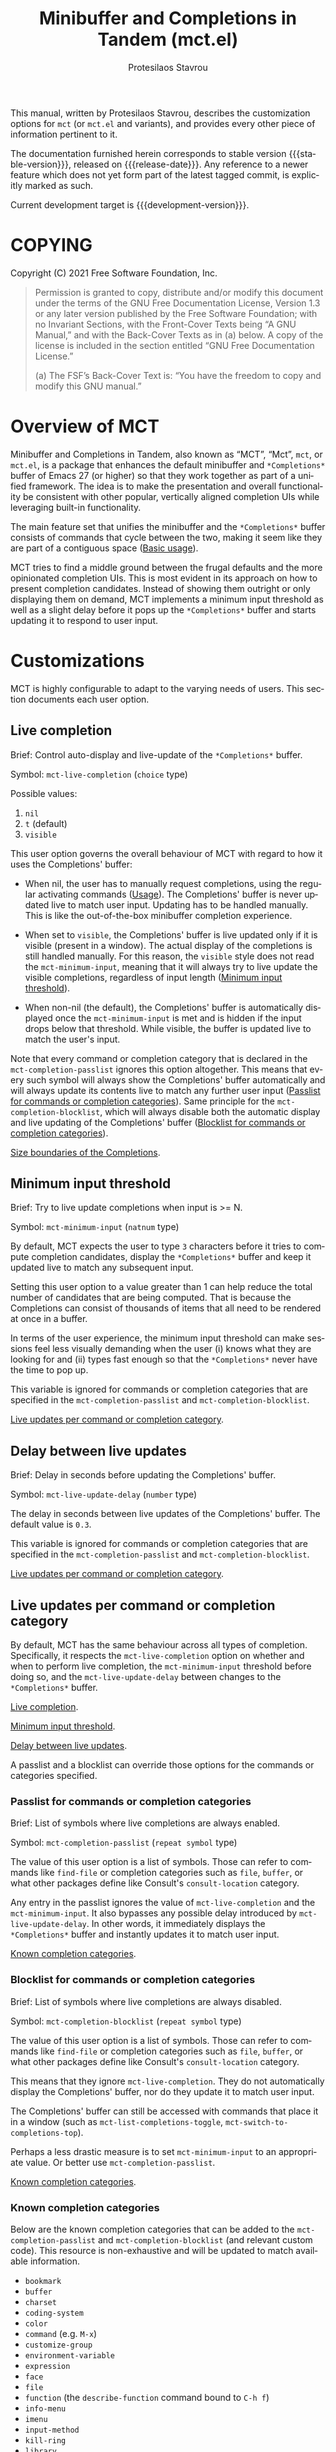 #+title: Minibuffer and Completions in Tandem (mct.el)
#+author: Protesilaos Stavrou
#+email: info@protesilaos.com
#+language: en
#+options: ':t toc:nil author:t email:t num:t
#+startup: content

#+macro: stable-version 0.5.0
#+macro: release-date 2022-02-08
#+macro: development-version 0.6.0-dev
#+macro: file @@texinfo:@file{@@$1@@texinfo:}@@
#+macro: space @@texinfo:@: @@
#+macro: kbd @@texinfo:@kbd{@@$1@@texinfo:}@@

#+export_file_name: mct.texi

#+texinfo_filename: mct.info
#+texinfo_dir_category: Emacs misc features
#+texinfo_dir_title: MCT: (mct)
#+texinfo_dir_desc: Enhancement of the default minibuffer completion
#+texinfo_header: @set MAINTAINERSITE @uref{https://protesilaos.com,maintainer webpage}
#+texinfo_header: @set MAINTAINER Protesilaos Stavrou
#+texinfo_header: @set MAINTAINEREMAIL @email{info@protesilaos.com}
#+texinfo_header: @set MAINTAINERCONTACT @uref{mailto:info@protesilaos.com,contact the maintainer}

#+texinfo: @insertcopying

This manual, written by Protesilaos Stavrou, describes the customization
options for =mct= (or =mct.el= and variants), and provides every other piece
of information pertinent to it.

The documentation furnished herein corresponds to stable version
{{{stable-version}}}, released on {{{release-date}}}.  Any reference
to a newer feature which does not yet form part of the latest tagged
commit, is explicitly marked as such.

Current development target is {{{development-version}}}.

#+toc: headlines 8 insert TOC here, with eight headline levels

* COPYING
:PROPERTIES:
:COPYING: t
:CUSTOM_ID: h:efc32d6b-9405-4f3c-9560-3229b3ce3866
:END:

Copyright (C) 2021  Free Software Foundation, Inc.

#+begin_quote
Permission is granted to copy, distribute and/or modify this document
under the terms of the GNU Free Documentation License, Version 1.3 or
any later version published by the Free Software Foundation; with no
Invariant Sections, with the Front-Cover Texts being “A GNU Manual,” and
with the Back-Cover Texts as in (a) below.  A copy of the license is
included in the section entitled “GNU Free Documentation License.”

(a) The FSF’s Back-Cover Text is: “You have the freedom to copy and
modify this GNU manual.”
#+end_quote

* Overview of MCT
:PROPERTIES:
:CUSTOM_ID: h:ba224631-618c-4e52-b373-e46970cb2242
:END:
#+cindex: Overview of features

Minibuffer and Completions in Tandem, also known as "MCT", "Mct", =mct=,
or =mct.el=, is a package that enhances the default minibuffer and
=*Completions*= buffer of Emacs 27 (or higher) so that they work together
as part of a unified framework.  The idea is to make the presentation
and overall functionality be consistent with other popular, vertically
aligned completion UIs while leveraging built-in functionality.

The main feature set that unifies the minibuffer and the =*Completions*=
buffer consists of commands that cycle between the two, making it seem
like they are part of a contiguous space ([[#h:884d6702-8666-4d89-87a2-7d74843653f3][Basic usage]]).

MCT tries to find a middle ground between the frugal defaults and the
more opinionated completion UIs.  This is most evident in its approach
on how to present completion candidates.  Instead of showing them
outright or only displaying them on demand, MCT implements a minimum
input threshold as well as a slight delay before it pops up the
=*Completions*= buffer and starts updating it to respond to user input.

* Customizations
:PROPERTIES:
:CUSTOM_ID: h:6953b019-ab0c-4a08-8fd0-252c9cdb0dc2
:END:

MCT is highly configurable to adapt to the varying needs of users.  This
section documents each user option.

** Live completion
:PROPERTIES:
:CUSTOM_ID: h:1a85ed4c-f54d-482b-9915-563f60c64f15
:END:
#+vindex: mct-live-completion

Brief: Control auto-display and live-update of the =*Completions*= buffer.

Symbol: ~mct-live-completion~ (=choice= type)

Possible values:

1. ~nil~
2. ~t~ (default)
3. ~visible~

This user option governs the overall behaviour of MCT with regard to how
it uses the Completions' buffer:

+ When nil, the user has to manually request completions, using the
  regular activating commands ([[#h:884d6702-8666-4d89-87a2-7d74843653f3][Usage]]).  The Completions' buffer is never
  updated live to match user input.  Updating has to be handled
  manually.  This is like the out-of-the-box minibuffer completion
  experience.

+ When set to ~visible~, the Completions' buffer is live updated only if
  it is visible (present in a window).  The actual display of the
  completions is still handled manually.  For this reason, the ~visible~
  style does not read the ~mct-minimum-input~, meaning that it will always
  try to live update the visible completions, regardless of input length
  ([[#h:ea15357e-c9d3-4840-84fe-1374c9f36e28][Minimum input threshold]]).

+ When non-nil (the default), the Completions' buffer is automatically
  displayed once the ~mct-minimum-input~ is met and is hidden if the input
  drops below that threshold.  While visible, the buffer is updated live
  to match the user's input.

Note that every command or completion category that is declared in the
~mct-completion-passlist~ ignores this option altogether.  This means that
every such symbol will always show the Completions' buffer automatically
and will always update its contents live to match any further user input
([[#h:334abfc2-85ce-4519-add5-5a3775dd5e12][Passlist for commands or completion categories]]).  Same principle for
the ~mct-completion-blocklist~, which will always disable both the
automatic display and live updating of the Completions' buffer
([[#h:36f56245-281a-4389-a998-66778de100db][Blocklist for commands or completion categories]]).

[[#h:2fcf708f-4edf-41f3-9e29-0e750f3a80af][Size boundaries of the Completions]].

** Minimum input threshold
:PROPERTIES:
:CUSTOM_ID: h:ea15357e-c9d3-4840-84fe-1374c9f36e28
:END:
#+vindex: mct-minimum-input

Brief: Try to live update completions when input is >= N.

Symbol: ~mct-minimum-input~ (=natnum= type)

By default, MCT expects the user to type =3= characters before it tries to
compute completion candidates, display the =*Completions*= buffer and keep
it updated live to match any subsequent input.

Setting this user option to a value greater than 1 can help reduce the
total number of candidates that are being computed.  That is because the
Completions can consist of thousands of items that all need to be
rendered at once in a buffer.

In terms of the user experience, the minimum input threshold can make
sessions feel less visually demanding when the user (i) knows what they
are looking for and (ii) types fast enough so that the =*Completions*=
never have the time to pop up.

This variable is ignored for commands or completion categories that are
specified in the ~mct-completion-passlist~ and ~mct-completion-blocklist~.

[[#h:321ef12c-0f4a-440d-b88a-96e75325f3fc][Live updates per command or completion category]].

** Delay between live updates
:PROPERTIES:
:CUSTOM_ID: h:e342534b-db28-4f7b-9f4d-f2b65ab5189e
:END:
#+vindex: mct-live-update-delay

Brief: Delay in seconds before updating the Completions' buffer.

Symbol: ~mct-live-update-delay~ (=number= type)

The delay in seconds between live updates of the Completions' buffer.
The default value is =0.3=.

This variable is ignored for commands or completion categories that are
specified in the ~mct-completion-passlist~ and ~mct-completion-blocklist~.

[[#h:321ef12c-0f4a-440d-b88a-96e75325f3fc][Live updates per command or completion category]].

** Live updates per command or completion category
:PROPERTIES:
:CUSTOM_ID: h:321ef12c-0f4a-440d-b88a-96e75325f3fc
:END:
#+cindex: Passlist and blocklist of commands or completion categories

By default, MCT has the same behaviour across all types of completion.
Specifically, it respects the ~mct-live-completion~ option on whether and
when to perform live completion, the ~mct-minimum-input~ threshold before
doing so, and the ~mct-live-update-delay~ between changes to the
=*Completions*= buffer.

[[#h:36f56245-281a-4389-a998-66778de100db][Live completion]].

[[#h:ea15357e-c9d3-4840-84fe-1374c9f36e28][Minimum input threshold]].

[[#h:e342534b-db28-4f7b-9f4d-f2b65ab5189e][Delay between live updates]].

A passlist and a blocklist can override those options for the commands
or categories specified.

*** Passlist for commands or completion categories
:PROPERTIES:
:CUSTOM_ID: h:334abfc2-85ce-4519-add5-5a3775dd5e12
:END:
#+vindex: mct-completion-passlist

Brief: List of symbols where live completions are always enabled.

Symbol: ~mct-completion-passlist~ (=repeat symbol= type)

The value of this user option is a list of symbols.  Those can refer to
commands like ~find-file~ or completion categories such as ~file~, ~buffer~,
or what other packages define like Consult's ~consult-location~ category.

Any entry in the passlist ignores the value of ~mct-live-completion~ and
the ~mct-minimum-input~.  It also bypasses any possible delay introduced
by ~mct-live-update-delay~.  In other words, it immediately displays the
=*Completions*= buffer and instantly updates it to match user input.

[[#h:1f42c4e6-53c1-4e8a-81ef-deab70822fa4][Known completion categories]].

*** Blocklist for commands or completion categories
:PROPERTIES:
:CUSTOM_ID: h:36f56245-281a-4389-a998-66778de100db
:END:
#+vindex: mct-completion-blocklist

Brief: List of symbols where live completions are always disabled.

Symbol: ~mct-completion-blocklist~ (=repeat symbol= type)

The value of this user option is a list of symbols.  Those can refer to
commands like ~find-file~ or completion categories such as ~file~, ~buffer~,
or what other packages define like Consult's ~consult-location~ category.

This means that they ignore ~mct-live-completion~.  They do not
automatically display the Completions' buffer, nor do they update it to
match user input.

The Completions' buffer can still be accessed with commands that place
it in a window (such as ~mct-list-completions-toggle~,
~mct-switch-to-completions-top~).

Perhaps a less drastic measure is to set ~mct-minimum-input~ to an
appropriate value.  Or better use ~mct-completion-passlist~.

[[#h:1f42c4e6-53c1-4e8a-81ef-deab70822fa4][Known completion categories]].

*** Known completion categories
:PROPERTIES:
:CUSTOM_ID: h:1f42c4e6-53c1-4e8a-81ef-deab70822fa4
:END:

Below are the known completion categories that can be added to the
~mct-completion-passlist~ and ~mct-completion-blocklist~ (and relevant
custom code).  This resource is non-exhaustive and will be updated to
match available information.

+ ~bookmark~
+ ~buffer~
+ ~charset~
+ ~coding-system~
+ ~color~
+ ~command~ (e.g. =M-x=)
+ ~customize-group~
+ ~environment-variable~
+ ~expression~
+ ~face~
+ ~file~
+ ~function~ (the ~describe-function~ command bound to =C-h f=)
+ ~info-menu~
+ ~imenu~
+ ~input-method~
+ ~kill-ring~
+ ~library~
+ ~minor-mode~
+ ~multi-category~
+ ~package~
+ ~project-file~
+ ~symbol~ (the ~describe-symbol~ command bound to =C-h o=)
+ ~theme~
+ ~unicode-name~ (the ~insert-char~ command bound to =C-x 8 RET=)
+ ~variable~ (the ~describe-variable~ command bound to =C-h v=)

From the =consult= package:

+ ~consult-grep~
+ ~consult-isearch~
+ ~consult-isearch~
+ ~consult-kmacro~
+ ~consult-location~

From the =embark= package:

+ ~embark-keybinding~

In general, it is best not to add symbols which include several
thousands of candidates to the passlist.  So no ~command~, ~function~,
~symbol~, ~unicode-name~, ~variable~.

When in doubt, do not add a symbol to either the pass- or block- list.

[[#h:499ee65d-429d-48c0-9e3a-a60ca649e32d][Find completion category]].

*** Find completion category
:PROPERTIES:
:CUSTOM_ID: h:499ee65d-429d-48c0-9e3a-a60ca649e32d
:END:

While using a command that provides a minibuffer prompt, type =M-:= (the
~eval-expression~ command) and evaluate =(mct--completion-category)=.  It
will return the completion category, if any.  Note that this only works
when the variable ~enable-recursive-minibuffers~ is non-nil.

To review echo area messages, use =C-h e= (~view-echo-area-messages~).

[[#h:1f42c4e6-53c1-4e8a-81ef-deab70822fa4][Known completion categories]].

** Size boundaries of the Completions
:PROPERTIES:
:CUSTOM_ID: h:2fcf708f-4edf-41f3-9e29-0e750f3a80af
:END:
#+vindex: mct-completion-window-size

Brief: Set the maximum and minimum height of the Completions' buffer.

Symbol: ~mct-completion-window-size~ (=choice= type between nil and cons cell)

The value is a cons cell in the form of =(max-height . min-height)= where
each value is either a natural number or a function which returns such a
number.

The default maximum height of the window is calculated by the function
~mct--frame-height-fraction~, which finds the closest round number to
1/3 of the frame's height.  While the default minimum height is 1.  This
means that during live completions the Completions' window will shrink
or grow to show candidates within the specified boundaries.  To disable
this bouncing effect, set both max-height and min-height to the same
number.

If nil, do not try to fit the Completions' buffer to its window.

[[#h:1a85ed4c-f54d-482b-9915-563f60c64f15][Live completion]].

** Dynamic completion tables in mct-minibuffer-mode
:PROPERTIES:
:CUSTOM_ID: h:28dc0355-c461-4e3a-bc3a-479d67827cac
:END:
#+cindex: Persistent dynamic completion in the minibuffer
#+vindex: mct-persist-dynamic-completion

Brief: Whether to keep dynamic completion live.

Symbol: ~mct-persist-dynamic-completion~ (=boolean= type)

Possible values:

1. ~nil~
2. ~t~ (default)

Without any intervention from MCT, the default Emacs behavior for
commands such as ~find-file~ or for a ~file~ completion category is to hide
the =*Completions*= buffer after updating the list of candidates in a
non-exiting fashion (e.g. select a directory and expect to continue
typing the path).  This, however, runs contrary to the interaction model
of MCT when it performs live completions, because the user expects the
Completions' buffer to remain visible while typing out the path to the
file ([[#h:1a85ed4c-f54d-482b-9915-563f60c64f15][Live completion]]).

When this user option is non-nil (the default) it makes all non-exiting
commands keep the =*Completions*= visible when updating the list of
candidates.

This applies to prompts in the ~file~ completion category whenever the
user selects a candidate with ~mct-choose-completion-no-exit~,
~mct-edit-completion~, ~minibuffer-complete~, ~minibuffer-force-complete~
(i.e. any command that does not exit the minibuffer).

[[#h:bb445062-2e39-4082-a868-2123bfb793cc][Selecting candidates with mct-minibuffer-mode]].

The two  exceptions are (i) when the current completion
session runs a command or category that is blocked by the
~mct-completion-blocklist~ or (ii) the user option ~mct-live-completion~ is
nil.

[[#h:36f56245-281a-4389-a998-66778de100db][Blocklist for commands or completion categories]].

The underlying rationale:

Most completion commands present a flat list of candidates to choose
from.  Picking a candidate concludes the session.  Some prompts,
however, can recalculate the list of completions based on the selected
candidate.  A case in point is ~find-file~ (or any command with the ~file~
completion category) which dynamically adjusts the completions to show
only the elements which extend the given file system path.  We call such
cases "dynamic completion".  Due to their particular nature, these need
to be handled explicitly.  The present user option is provided primarily
to raise awareness about this state of affairs.

** Hide the Completions mode line
:PROPERTIES:
:CUSTOM_ID: h:36adcbbb-f534-4595-9629-babe38a35efc
:END:
#+vindex: mct-hide-completion-mode-line

Brief: Do not show a mode line in the Completions' buffer.

Symbol: ~mct-hide-completion-mode-line~ (=boolean= type)

By default, the =*Completions*= buffer has its own mode line, just like
every other window.  Set this user option to non-nil to remove the mode
line.

** Remove shadowed file paths
:PROPERTIES:
:CUSTOM_ID: h:9d637155-04a5-419e-a9c5-471258130057
:END:
#+vindex: mct-remove-shadowed-file-name

Brief: Delete shadowed parts of file names from the minibuffer.

Symbol: ~mct-remove-shadowed-file-names~ (=boolean= type)

When the built-in ~file-name-shadow-mode~ is enabled and this user option
is non-nil, MCT will delete the part of the file path that is shadowed
(meaning that it is overriden) by the given input.

For example, if the user types =~/= after a long path name, everything
preceding the =~/= is removed so the interactive selection process starts
again from the user's =$HOME=.

** MCT in the minibuffer and in regular buffers
:PROPERTIES:
:CUSTOM_ID: h:8109fe09-fcce-4212-88eb-943cc72f2c75
:END:

Emacs draws a distinction between two types of completion sessions:

+ Completion where the minibuffer is involved (such as to switch buffers
  or find a file).

+ Completion in a regular buffer to expand the text before point.  The
  minibuffer is not active.  We call this "in-buffer completion" or
  allude to the underlying function: ~completion-in-region~.

The former scenario is what MCT has supported since its inception.
Starting with version =0.4.0= it also covers the latter case, though only
experimentally (please report any bugs or point towards areas of
possible improvement).

#+findex: mct-minibuffer-mode
#+vindex: mct-minibuffer-mode
#+findex: mct-region-mode
#+vindex: mct-region-mode
To let users fine-tune their setup, MCT provides the ~mct-minibuffer-mode~
(formerly ~mct-mode~) as well as the global ~mct-region-mode~.

The decoupling between the two modes makes it possible to configure
interchangeable components in a variety of combinations, such as MCT for
the minibuffer and the Corfu package for completion-in-region
([[#h:03227254-d467-4147-b8cf-2fe05a2e279b][Extensions]]).  Or the Vertico package for the minibuffer and MCT for
in-buffer completion ([[#h:c9ddedea-e279-4233-94dc-f8d32367a954][Alternatives]]).

We jokingly say that since the introduction of ~mct-region-mode~ the
acronym "MCT" now stands for "Minibuffer Confines Transcended"---the
original was "Minibuffer and Completions in Tandem".

[[#h:97eb5898-1e52-4338-bd55-8c52f9d8ccd3][Interaction model of mct-region-mode]].

* Usage
:PROPERTIES:
:CUSTOM_ID: h:884d6702-8666-4d89-87a2-7d74843653f3
:END:

This section outlines the various patterns of interaction that MCT
establishes.  Note that completion covers two distinct cases, which are
reflected in the design of MCT: (i) in the minibuffer and (ii) for
in-buffer completion ([[#h:8109fe09-fcce-4212-88eb-943cc72f2c75][MCT in the minibuffer and in regular buffers]]).
Most of this section is about the former scenario, which uses the
~mct-minibuffer-mode~.  The ~mct-region-mode~ is less featureful by
comparison.

** Cyclic behaviour for mct-minibuffer-mode
:PROPERTIES:
:CUSTOM_ID: h:68c61a76-1d64-4f62-a77a-52e7b66a68fe
:END:
#+cindex: Cyclic behaviour in the minibuffer

When ~mct-minibuffer-mode~ is enabled, some new keymaps are activated
which add commands for cycling between the minibuffer and the
completions.  Suppose the following standard layout:

#+begin_example
-----------------
|        |      |
| Buffers| Buf  |
|        |      |
-----------------
|        |      |
| Buf    | Buf  |
|        |      |
-----------------
-----------------
|               |
|  Completions  |
|               |
-----------------
-----------------
|  Minibuffer   |
-----------------
#+end_example

#+findex: mct-switch-to-completions-top
#+findex: mct-switch-to-completions-bottom
When inside the minibuffer, pressing =C-n= (or down arrow) takes you to
the top of the completions, while =C-p= (or up arrow) moves to the bottom.
The commands are ~mct-switch-to-completions-top~ for the former and
~mct-switch-to-completions-bottom~ for the latter.  If the =*Completions*=
are not shown, then the buffer pops up automatically and point moves to
the given position.

#+findex: mct-previous-completion-or-mini
#+findex: mct-next-completion-or-mini
Similarly, while inside the =*Completions*= buffer, =C-p= (or up arrow) at
the top of the buffer switches to the minibuffer, while =C-n= (or down
arrow) at the bottom of the buffer also goes to the minibuffer.  If
point is anywhere else inside the buffer, those key bindings perform a
regular line motion (if the =*Completions*= are set to a grid view, then
the left and right arrow keys perform the corresponding lateral
motions).  The commands are ~mct-previous-completion-or-mini~ and
~mct-next-completion-or-mini~.  Both accept an optional numeric argument.
If the Nth line lies outside the boundaries of the completions' buffer,
they move the point to the minibuffer.

#+findex: mct-list-completions-toggle
The display of the =*Completions*= can be toggled at any time from inside
the minibuffer with =C-l= (mnemonic is "[l]ist completions" and the
command is ~mct-list-completions-toggle~).

This is not the same for in-buffer completion performed by
~mct-region-mode~ ([[#h:97eb5898-1e52-4338-bd55-8c52f9d8ccd3][Interaction model of mct-region-mode]]).

** Selecting candidates with mct-minibuffer-mode
:PROPERTIES:
:CUSTOM_ID: h:bb445062-2e39-4082-a868-2123bfb793cc
:END:
#+cindex: Candidate selection for minibuffer completion

There are several ways to select a completion candidate.  These pertain
to ~mct-minibuffer-mode~, as ~mct-region-mode~ only has the meaningful
action of expanding the given candidate (with =RET= or =TAB= in the
Completions' buffer ([[#h:97eb5898-1e52-4338-bd55-8c52f9d8ccd3][Cyclic behaviour for in-buffer completion]])).

1. Suppose that you are typing =mod= with the intent to select the
   =modus-themes.el= buffer.  To complete the candidate follow up =mod= with
   the =TAB= key (~minibuffer-complete~).  If the match is unique, the text
   will be expanded.  Otherwise the =*Completions*= buffer will appear.
   This does not exit the minibuffer, meaning that it does not confirm
   your choice.  To confirm your choice, use =RET=.  If you ever make a
   mistake and expand the wrong candidate, just use ~undo~.  Lastly note
   that if the candidates meet the ~completion-cycle-threshold~ hitting
   =TAB= again will switch between them.

   #+findex: mct-choose-completion-exit
2. While cycling through the completions' buffer, type =RET= to select and
   confirm the current candidate (~mct-choose-completion-exit~).  This
   works for all types of completion prompts.

   #+findex: mct-choose-completion-no-exit
3. Similar to the above, but without exiting the minibuffer (i.e. to
   confirm your choice) is ~mct-choose-completion-no-exit~ which is bound
   to =TAB= in the completions' buffer.  This is particularly useful for
   certain contexts where selecting a candidate does not necessarily
   mean that the process has to be finalised (e.g. when using
   ~find-file~).  In those cases, the event triggered by =TAB= is followed
   by the renewal of the list of completions, where relevant (e.g. =TAB=
   over a directory in ~find-file~, which then shows the contents of that
   directory).

   The command can correctly expand completion candidates even when the
   active style in ~completion-styles~ is =partial-completion=.  In other
   words, if the minibuffer contains input like =~/G/P/m= and the point is
   in the completions' buffer over =Git/Projects/mct/= the minibuffer'
   contents will become =~/Git/Projects/mct/= and then show the contents
   of that directory.

   #+findex: mct-edit-completion
4. Type =M-e= (~mct-edit-completion~) in the completions' buffer to place
   the current candidate in the minibuffer, without exiting the session.
   This allows you to edit the text before confirming it.  If point is
   in the minibuffer before performing this action, the current
   candidate is either the one at the top of the completions' buffer or
   that which is under the last known point in said buffer (the last
   known position is reset when the window is deleted).  Internally,
   ~mct-edit-completion~ uses ~mct-choose-completion-no-exit~ to expand the
   completion candidate, so it retains its behaviour (as explained right
   above).

   #+findex: mct-focus-minibuffer
   Sometimes there is a need to switch to the minibuffer without
   selecting the candidate at point, such as to retype some part of the
   input.  In those cases, type =e= in the completions' buffer to move to
   the minibuffer.  The command is called ~mct-focus-minibuffer~, which
   can also be assigned to the global keymap, though MCT leaves such a
   decision up to the user (same for ~mct-focus-mini-or-completions~).

   #+findex: mct-choose-completion-dwim
5. In prompts that allow the selection of multiple candidates
   (internally via the ~completing-read-multiple~ function) using =M-RET=
   (~mct-choose-completion-dwim~) in the =*Completions*= will append the
   candidate at point to the list of selections and keep the completions
   available so that another item may be selected.  Any of the
   aforementioned applicable methods can confirm the final selection.
   If, say, you want to pick a total of three candidates, do =M-RET= for
   the first two and =RET= (~mct-choose-completion-exit~) for the last one.
   In contexts that are not CRM-powered, the =M-RET= has the same effect
   as =TAB= (~mct-choose-completion-no-exit~).

   [[#h:162f232d-1e9d-4756-90d3-d6bf5bb4d8ef][Indicator for completing-read-multiple]].

   #+findex: mct-complete-and-exit
6. When point is at the minibuffer, select the current candidate in
   the completions buffer with =C-RET= (~mct-complete-and-exit~), which
   has the same effect as first completing with =TAB= and then
   immediately exit the minibuffer with the completed candidate as the
   selected one.

   #+findex: mct-next-completion-group
   #+findex: mct-previous-completion-group
7. Emacs 28 has the ability to group candidates inside the completions'
   buffer under headings.  For example, the Consult package makes use of
   those ([[#h:03227254-d467-4147-b8cf-2fe05a2e279b][Third-party extensions]]).  MCT provides motions that jump
   between such headings, placing the point at the first candidate right
   below the heading's text.  Use =M-n= (~mct-next-completion-group~)
   and =M-p= (~mct-previous-completion-group~) to move to the next or
   previous one, respectively (also work with they keys for
   ~forward-paragraph~ and ~backward-paragraph~).  Both commands accept
   an optional numeric argument.  For the sake of avoiding surprises,
   these commands do not cycle between the completions and the
   minibuffer: they stop at the first or last heading.

** Interaction model of mct-region-mode
:PROPERTIES:
:CUSTOM_ID: h:97eb5898-1e52-4338-bd55-8c52f9d8ccd3
:END:
#+cindex: Interactions for in-buffer completion

When ~mct-region-mode~ is enabled, MCT is used for in-buffer completion.
In this scenario, the cyclic behaviour is less featureful than when the
minibuffer is active (due to the specifics of the underlying commands),
so we cover the differences ([[#h:68c61a76-1d64-4f62-a77a-52e7b66a68fe][Cyclic behaviour in the minibuffer]]).

In terms of its interaction model, ~mct-region-mode~ only gets enabled
manually either by pressing =TAB= or =C-M-i= (~complete-symbol~) in supporting
major modes.  The =*Completions*= buffer pops up and is narrowed live to
match any subsequent user input.  While the buffer is visible, we are
performing ~completion-in-region~, which means that the Completions can be
narrowed live by typing further.  Furthermore, =C-n= or =C-p= will move the
point to the top/bottom of the Completions' buffer from where the user
can select a candidate with =RET=.

In-buffer completion is always invoked manually.  There is no minimum
input threshold and no delay between updates while live-updating of the
=*Completions*= buffer is performed.  If the Completions are not visible,
then no ~completion-in-region~ takes place and thus ~mct-region-mode~ should
have no effect.

By default, the placement of the Completions for this type of
interaction is below the current buffer (as opposed to the bottom of the
frame for ~mct-minibuffer-mode~).  It looks like this:

#+begin_example
------------------------
|               |      |
| Current buffer| Buf  |
|               |      |
------------------------
|               |      |
|  Completions  | Buf  |
|               |      |
------------------------
|        |      |      |
|  Buf   | Buf  | Buf  |
|        |      |      |
------------------------
#+end_example

While inside the Completions' buffer, =C-n= and =C-p= move to the next and
previous line, respectively.  When they reach the top/bottom boundaries
of the Completions' buffer, they switch focus back to the buffer that
started the completion.  However, and unlike ~mct-minibuffer-mode~, they
do not keep the =*Completions*= window around.  This is because we cannot
tell whether the user wanted to continue with a new completion upon
returning to the buffer of origin or perform some other motion/command
(in the minibuffer we can make that assumption because the minibuffer is
purpose-specific, so for as long as it is active, the completion session
goes on).  As such, ~completion-in-region~ must be restarted after cycling
out of the =*Completions*=.

To cancel in-buffer completion, type =C-g= either before switching to the
Completions' buffer or while inside of it.

* Installation
:PROPERTIES:
:CUSTOM_ID: h:1b501ed4-f16c-4118-9a4a-7a5e29143077
:END:

** Install the package
:PROPERTIES:
:CUSTOM_ID: h:a191dbaa-22f6-4ad6-8185-1de64fe0a9bc
:END:

=mct= is available on the official GNU ELPA archive for users of Emacs
version 27 or higher.  One can install the package without any further
configuration.  The following commands shall suffice:

#+begin_src emacs-lisp
M-x package-refresh-contents
M-x package-install RET mct
#+end_src

A package is also available via Guix:

#+begin_src sh
guix package -i emacs-mct
#+end_src

** Manual installation method
:PROPERTIES:
:CUSTOM_ID: h:663ec536-056b-443e-9272-2a365eb28b83
:END:

Assuming your Emacs files are found in =~/.emacs.d/=, execute the
following commands in a shell prompt:

#+begin_src sh
cd ~/.emacs.d

# Create a directory for manually-installed packages
mkdir manual-packages

# Go to the new directory
cd manual-packages

# Clone this repo and name it "mct"
git clone https://git.sr.ht/~protesilaos/mct mct
#+end_src

Finally, in your =init.el= (or equivalent) evaluate this:

#+begin_src emacs-lisp
;; Make Elisp files in that directory available to the user.
(add-to-list 'load-path "~/.emacs.d/manual-packages/mct")
#+end_src

Everything is in place to set up the package.

* Sample setup
:PROPERTIES:
:CUSTOM_ID: h:318ba6f8-2909-44b0-9bed-558552722667
:END:
#+cindex: Sample configuration

Minimal setup for the minibuffer and in-buffer completion:

#+begin_src emacs-lisp
(require 'mct)
(mct-minibuffer-mode 1)
(mct-region-mode 1)
#+end_src

And with more options:

#+begin_src emacs-lisp
(require 'mct)

(setq mct-completion-window-size (cons #'mct--frame-height-fraction 1))
(setq mct-remove-shadowed-file-names t) ; works when `file-name-shadow-mode' is enabled
(setq mct-hide-completion-mode-line t)
(setq mct-minimum-input 3)
(setq mct-live-completion t)
(setq mct-live-update-delay 0.6)
(setq mct-persist-dynamic-completion t)

;; This is for commands or completion categories that should always pop
;; up the completions' buffer.  It circumvents the default method of
;; waiting for some user input (see `mct-minimum-input') before
;; displaying and updating the completions' buffer.
(setq mct-completion-passlist
      '(;; Some commands
        Info-goto-node
        Info-index
        Info-menu
        vc-retrieve-tag
        ;; Some completion categories
        imenu
        file
        buffer
        kill-ring
        consult-location))

;; The blocklist follows the same principle as the passlist, except it
;; disables live completions altogether.
(setq mct-completion-blocklist nil)

(mct-minibuffer-mode 1)

;; Optionally use MCT for in-buffer completion (though `corfu' is a
;; better option).
(mct-region-mode 1)

;;; Integration with Oleh Krehel's `avy' package
(require 'mct-avy)

(dolist (map (list mct-minibuffer-local-completion-map
                   mct-minibuffer-completion-list-map))
  (define-key map (kbd "C-,") #'mct-avy-embark-act)
  (define-key map (kbd "C-.") #'mct-avy-choose-completion-exit)
  (define-key map (kbd "C-;") #'mct-avy-choose-completion-dwim))

;; If you are using `mct-region-mode':
(dolist (map (list mct-region-completion-list-map
                   mct-region-buffer-map))
  (define-key map (kbd "C-,") #'mct-avy-embark-act)
  (define-key map (kbd "C-.") #'mct-avy-region-choose-completion))
#+end_src

Other useful extras from the Emacs source code (read their doc strings):

#+begin_src emacs-lisp
(setq completion-styles
      '(basic substring initials flex partial-completion))
(setq completion-category-overrides
      '((file (styles . (basic partial-completion initials substring)))))

(setq completion-cycle-threshold 2)
(setq completion-ignore-case t)
(setq completion-show-inline-help nil)

(setq completions-detailed t)

(setq enable-recursive-minibuffers t)
(setq minibuffer-eldef-shorten-default t)

(setq read-buffer-completion-ignore-case t)
(setq read-file-name-completion-ignore-case t)

(setq resize-mini-windows t)
(setq minibuffer-eldef-shorten-default t)

(file-name-shadow-mode 1)
(minibuffer-depth-indicate-mode 1)
(minibuffer-electric-default-mode 1)

;; Do not allow the cursor in the minibuffer prompt
(setq minibuffer-prompt-properties
      '(read-only t cursor-intangible t face minibuffer-prompt))

(add-hook 'minibuffer-setup-hook #'cursor-intangible-mode)

;;; Minibuffer history
(require 'savehist)
(setq savehist-file (locate-user-emacs-file "savehist"))
(setq history-length 10000)
(setq history-delete-duplicates t)
(setq savehist-save-minibuffer-history t)
(add-hook 'after-init-hook #'savehist-mode)

;;; Indentation and the TAB key
(setq-default tab-always-indent 'complete) ; useful for `mct-region-mode'
(setq-default tab-first-completion 'word-or-paren-or-punct) ; Emacs 27

;;; Third-party extensions

;;;; Enable Consult previews in the Completions buffer.
;; Requires the `consult' package.
(add-hook 'completion-list-mode-hook #'consult-preview-at-point-mode)

;;;; Setup for Orderless
;; Requires the `orderless' package

;; We make the SPC key insert a literal space and the same for the
;; question mark.  Spaces are used to delimit orderless groups, while
;; the quedtion mark is a valid regexp character.
(let ((map minibuffer-local-completion-map))
  (define-key map (kbd "SPC") nil)
  (define-key map (kbd "?") nil))

;; Because SPC works for Orderless and is trivial to activate, I like to
;; put `orderless' at the end of my `completion-styles'.  Like this:
(setq completion-styles
      '(basic substring initials flex partial-completion orderless))
(setq completion-category-overrides
      '((file (styles . (basic partial-completion orderless)))))
#+end_src

* Keymaps
:PROPERTIES:
:CUSTOM_ID: h:b3178edd-f340-444c-8426-fe84f23ac9ea
:END:
#+cindex: Keymaps
#+vindex: mct-completion-list-mode-map
#+vindex: mct-minibuffer-local-completion-map
#+vindex: mct-region-buffer-map
#+vindex: mct-region-completion-list-map

MCT defines its own keymaps, which extend those that are active in the
minibuffer and the =*Completions*= buffer, respectively:

+ ~mct-completion-list-mode-map~
+ ~mct-minibuffer-local-completion-map~
+ ~mct-region-buffer-map~
+ ~mct-region-completion-list-map~

You can invoke ~describe-keymap~ to learn more about them.

If you want to edit any key bindings, do it in these keymaps, not in
those they extend and override (the names of the original ones are the
same as above, minus the =mct-= prefix).

* User-level tweaks or custom code
:PROPERTIES:
:CUSTOM_ID: h:2630a7a3-1b11-4e9d-8282-0ea3bf9e2a5b
:END:
#+cindex: Custom tweaks or extensions

In this section we cover custom code that builds on what MCT offers.

** Sort completion candidates on Emacs 29
:PROPERTIES:
:CUSTOM_ID: h:493922c7-efdc-4b63-aa96-b31c684eb4fa
:END:
#+cindex: Sorting completions

Starting with Emacs 29 (current development target), the user option
~completions-sort~ controls the sorting method of candidates in the
=*Completions*= buffer.  Beside the default of using ~string-lessp~, it
accepts a custom function.  Consider any of the following examples:

#+begin_src emacs-lisp
;; Some sorting functions...
(defun my-sort-by-alpha-length (elems)
  "Sort ELEMS first alphabetically, then by length."
  (sort elems (lambda (c1 c2)
                (or (string-version-lessp c1 c2)
                    (< (length c1) (length c2))))))

(defun my-sort-by-history (elems)
  "Sort ELEMS by minibuffer history.
Use `mct-sort-sort-by-alpha-length' if no history is available."
  (if-let ((hist (and (not (eq minibuffer-history-variable t))
                      (symbol-value minibuffer-history-variable))))
      (minibuffer--sort-by-position hist elems)
    (my-sort-by-alpha-length elems)))

(defun my-sort-multi-category (elems)
  "Sort ELEMS per completion category."
  (pcase (mct--completion-category)
    ('nil elems) ; no sorting
    ('kill-ring elems)
    ('project-file (my-sort-by-alpha-length elems))
    (_ (my-sort-by-history elems))))

;; Specify the sorting function.
(setq completions-sort #'my-sort-multi-category)
#+end_src

[[#h:1f42c4e6-53c1-4e8a-81ef-deab70822fa4][Known completion categories]].

** Indicator for completing-read-multiple
:PROPERTIES:
:CUSTOM_ID: h:162f232d-1e9d-4756-90d3-d6bf5bb4d8ef
:END:
#+cindex: CRM indicator

[ Part of {{{development-version}}} ]

Previous versions of MCT would prepend a =[CRM]= tag to the minibuffer
prompt of commands powered by ~completing-read-multiple~.  While this is a
nice usability enhancement, it is not specific to MCT and thus should
not be part of =mct.el=.  Use this in your init file instead:

#+begin_src emacs-lisp
;; Copied from Daniel Mendler's `vertico' library:
;; <https://github.com/minad/vertico>.
(defun my-crm-indicator (args)
  "Add prompt indicator to `completing-read-multiple' filter ARGS."
  (cons (concat "[CRM] " (car args)) (cdr args)))

(advice-add #'completing-read-multiple :filter-args #'my-crm-indicator)
#+end_src

** Ido-style navigation through directories
:PROPERTIES:
:CUSTOM_ID: h:9a6746dd-0be9-4e29-ac40-0af9612d05a2
:END:

[ Part of {{{development-version}}} ]

Older versions of MCT had a command for file navigation that would
delete the whole directory component before point, effectively going
back up one directory.  While the functionality can be useful, it is not
integral to the MCT experience and thus should not belong in =mct.el=.
Add this to your own configuration file instead:

#+begin_src emacs-lisp
;; Adaptation of `icomplete-fido-backward-updir'.
(defun my-backward-updir ()
  "Delete char before point or go up a directory."
  (interactive nil mct-minibuffer-mode)
  (cond
   ((and (eq (char-before) ?/)
         (eq (mct--completion-category) 'file))
    (when (string-equal (minibuffer-contents) "~/")
      (delete-minibuffer-contents)
      (insert (expand-file-name "~/"))
      (goto-char (line-end-position)))
    (save-excursion
      (goto-char (1- (point)))
      (when (search-backward "/" (minibuffer-prompt-end) t)
        (delete-region (1+ (point)) (point-max)))))
   (t (call-interactively 'backward-delete-char))))

(define-key minibuffer-local-filename-completion-map (kbd "DEL") #'my-backward-updir)
#+end_src

* Third-party extensions
:PROPERTIES:
:CUSTOM_ID: h:03227254-d467-4147-b8cf-2fe05a2e279b
:END:
#+cindex: Extra packages

MCT only tweaks the default minibuffer.  To get more out of it, consider
these exceptionally well-crafted extras:

+ [[https://github.com/minad/consult/][Consult]] by Daniel Mendler :: Adds several commands that make
  interacting with the minibuffer more powerful.  There also are
  multiple packages that build on it, such as [[https://github.com/karthink/consult-dir][consult-dir]] by Karthik
  Chikmagalur and [[https://codeberg.org/jao/consult-notmuch][consult-notmuch]] by José Antonio Ortega Ruiz.

+ [[https://github.com/oantolin/embark/][Embark]] by Omar Antolín Camarena :: Provides configurable contextual
  actions for completions and many other constructs inside buffers.  A
  genius package!

+ [[https://github.com/minad/marginalia][Marginalia]] by Daniel and Omar :: Displays informative annotations for
  all known types of completion candidates.

+ [[https://github.com/oantolin/orderless/][Orderless]] by Omar :: A completion style that matches a variety of
  patterns (regexp, flex, initialism, etc.) regardless of the order they
  appear in.

+ [[https://github.com/iyefrat/all-the-icons-completion][all-the-icons-completion]] by Itai Y. Efrat :: Glue code that adds icons
  from the =all-the-icons= package to the =*Completions*= buffer.  It can
  make things prettier and/or more informative, while it can also be
  combined with Marginalia.

MCT does support the use-case of ~completion-in-region~.  This is the kind
of completion session that does not involve the minibuffer and is
instead about in-buffer text expansion.  However, you may prefer:

+ [[https://github.com/minad/corfu/][Corfu]] by Daniel Mendler :: An interface for the ~completion-in-region~
  which uses a child frame (basically a pop-up) at the position of the
  cursor to display candidates.  As with all of Daniel's packages, Corfu
  aims for a clean implementation that does the right thing by being
  consistent with core Emacs mechanisms.

+ [[https://github.com/minad/cape][Cape]] also by Daniel :: Additional ~completion-at-point-functions~
  (CAPFs) that extend those of core Emacs.  These backends can be used
  by packages that visualise ~completion-in-region~ such as Corfu and MCT.

** Enable Consult previews
:PROPERTIES:
:CUSTOM_ID: h:85268cb1-9d49-452c-ba5f-c9215d4b8b62
:END:

One of the nice features of the Consult package is the ability to
preview the candidate at point.  All we need to enable it in the
=*Completions*= buffer is the following snippet:

#+begin_src emacs-lisp
(add-hook 'completion-list-mode-hook #'consult-preview-at-point-mode)
#+end_src

** Avoid conflict between MCT and Corfu
:PROPERTIES:
:CUSTOM_ID: h:9b19911c-1dd7-4d4c-b513-feb77237e156
:END:

Daniel Mendler's =corfu= package provides an alternative to the
~mct-region-mode~ ([[#h:8109fe09-fcce-4212-88eb-943cc72f2c75][MCT in the minibuffer and in regular buffers]]).  Given
that MCT's implementation is a global minor-mode, chances are that users
of both will run into weird issues with conflicting functionality.  The
following snippet from Corfu's README can be added to user configuration
files to avoid any potential trouble when using commands such as
~eval-expression~ (bound to =M-:= by default):

#+begin_src emacs-lisp
(defun corfu-in-minibuffer ()
  "Enable Corfu in the minibuffer only if Mct/Vertico are not active."
  (unless (or (mct--minibuffer-p) vertico--input)
    (corfu-mode 1)))

(add-hook 'minibuffer-setup-hook #'corfu-in-minibuffer 1)
#+end_src

* Alternatives
:PROPERTIES:
:CUSTOM_ID: h:c9ddedea-e279-4233-94dc-f8d32367a954
:END:
#+cindex: Alternatives to MCT

In the grand scheme of things, it may be helpful to think of MCT as
proof-of-concept on how the default Emacs completion can become more
expressive.  MCT's value rests in its potential to inspire developers to
(i) patch Emacs so that its out-of-the-box completion is more
interactive, and (ii) expose the shortcomings in the current
implementation of the =*Completions*= buffer, which should again provide
an impetus for further changes to Emacs.  Otherwise, MCT is meant for
users who can tolerate the status quo and simply want a thin layer of
interactivity for minibuffer completion, in-buffer completion, and their
intersection with the Completions' buffer.

Like MCT, these alternatives provide a thin layer of functionality over
the built-in infrastructure.  Unlike MCT, they are not constrained by
the design of the =*Completions*= buffer and concomitant functionality.
They all make for a natural complement to the standard Emacs experience
(also [[#h:03227254-d467-4147-b8cf-2fe05a2e279b][Extensions]]).

+ [[https://github.com/minad/vertico][Vertico]] by Daniel Mendler :: this is a more mature and feature-rich
  package with a large user base and a highly competent maintainer.

  Vertico has some performance optimizations on how candidates are
  sorted and presented, which means that it displays results right away
  without any noticeable performance penalty.  Whereas MCT does not
  change the underlying behaviour of how candidates are displayed.  As
  such, MCT will be slower in scenaria where there are lots of
  candidates because core Emacs lacks those optimizations.  One such
  case is with the ~describe-symbol~ (=C-h o=) prompt.  If the user asks for
  the completions' buffer without inputting any character (so without
  narrowing the list), there will be a noticeable delay before the
  buffer is rendered.  This is mitigated in MCT by the requirement for
  ~mct-minimum-input~, though the underlying mechanics remain intact.

  In terms of the interaction model, the main difference between Vertico
  and MCT is that the former uses the minibuffer by default and shows
  the completions there.  The minibuffer is expanded to show the
  candidates in a vertical list.  Whereas MCT keeps the =*Completions*=
  buffer and the minibuffer as separate entities, the way standard Emacs
  does it.

  The presence of a fully fledged buffer means that the user can invoke
  all relevant commands at their disposal, such as to write the buffer
  to a file for future review, use Isearch to move around, copy a string
  or rectangle to a register, and so on.

  Vertico has official extensions which can make it work exactly like
  MCT without any of MCT's drawbacks.  These extensions can also expand
  Vertico's powers such as by providing granular control over the exact
  style of presentation for any given completion category (e.g. display
  Imenu in a separate buffer, show the ~switch-to-buffer~ list
  horizontally in the minibuffer, and present ~find-file~ in a vertical
  list---whatever the user wants).

  All things considered, there is no compelling reason why one may
  prefer MCT over Vertico in terms of the available functionality:
  Vertico is better.

+ [[https://github.com/karthink/elmo][Elmo - Embark Live MOde for Emacs]] by Karthik Chikmagalur :: this
  package is best described as a sibling of MCT both in terms of its
  functionality and overall interaction model.  In fact, the cyclic
  motions that are at the core of the MCT experience were first
  developed as part of my personal Emacs setup to cycle between the
  minibuffer and Embark's "live completions" buffer.  That was until
  Emacs28 got some refinements to the presentation of the =*Completions*=
  buffer which allowed for a vertical, single-column view.

  Elmo can, in principle, have identical functionality with MCT, given
  that the only substantive difference is that the former uses an Embark
  buffer to show live-updating completions, while the latter relies on
  the generic =*Completions*= buffer.

  For users who are on Emacs 27 and who need a single-column view, Elmo
  is a better choice because MCT can only display such a view on Emacs
  28 or higher (though it has been meticulously tested with the grid
  views of Emacs 27 and should work perfectly fine with them).

+ Icomplete and fido-mode (built-in, multiple authors) :: Icomplete is
  closer in spirit to Vertico, as it too uses the minibuffer to display
  completion candidates.  By default, it presents the list horizontally,
  though there exists ~icomplete-vertical-mode~ (and ~fido-vertical-mode~).

  For our purposes, Icomplete and Fido are the same in terms of the
  paradigm they follow.  The latter is a re-spin of the former, as it
  adjusts certain variables and binds some commands for the convenience
  of the end-user.  ~fido-mode~ and its accoutrements are defined in
  =icomplete.el=.

  What MCT borrows from Icomplete is for the input delay (explained
  elsewhere in this document).  Internally, I also learnt how to extend
  local keymaps by studying =icomplete.el=.

  I had used Icomplete for several months before moving to what now has
  become =mct.el=.  I think it is excellent at providing a thin layer over
  the built-in infrastructure.

* Acknowledgements
:PROPERTIES:
:CUSTOM_ID: h:e2f73255-55f1-4f4c-8d8b-99c9a4a83192
:END:
#+cindex: Contributors

MCT is meant to be a collective effort.  Every bit of help matters.

+ Author/maintainer :: Protesilaos Stavrou.

+ Contributions to code or documentation :: Daniel Mendler, James Norman
  Vladimir Cash, José Antonio Ortega Ruiz, Juri Linkov, Philip
  Kaludercic, Tomasz Hołubowicz.

+ Ideas and user feedback :: Andrew Tropin, Benjamin (@zealotrush), Case
  Duckworth, Chris Burroughs, Jonathan Irving, José Antonio Ortega Ruiz,
  Kostadin Ninev, Manuel Uberti, Morgan Willcock, Philip Kaludercic,
  Theodor Thornhill, Tomasz Hołubowicz, Z.Du.  As well as users:
  danrobi11.

+ Packaging :: Andrew Tropin and Nicolas Goaziou (Guix).

+ Inspiration for certain features :: =icomplete.el= (built-in---multiple
  authors), Daniel Mendler (=vertico=), Omar Antolín Camarena (=embark=,
  =live-completions=).

* Official sources
:PROPERTIES:
:CUSTOM_ID: h:32f474f2-f596-4a7e-a0da-023344136be1
:END:

+ Manual :: <https://protesilaos.com/emacs/mct>
+ Change log :: <https://protesilaos.com/emacs/mct-changelog>
+ Source code :: <https://git.sr.ht/~protesilaos/mct>
+ Mailing list :: <https://lists.sr.ht/~protesilaos/mct>

* GNU Free Documentation License
:PROPERTIES:
:APPENDIX: t
:CUSTOM_ID: h:2d84e73e-c143-43b5-b388-a6765da974ea
:END:

#+texinfo: @include doclicense.texi

#+begin_export html
<pre>

                GNU Free Documentation License
                 Version 1.3, 3 November 2008


 Copyright (C) 2000, 2001, 2002, 2007, 2008 Free Software Foundation, Inc.
     <https://fsf.org/>
 Everyone is permitted to copy and distribute verbatim copies
 of this license document, but changing it is not allowed.

0. PREAMBLE

The purpose of this License is to make a manual, textbook, or other
functional and useful document "free" in the sense of freedom: to
assure everyone the effective freedom to copy and redistribute it,
with or without modifying it, either commercially or noncommercially.
Secondarily, this License preserves for the author and publisher a way
to get credit for their work, while not being considered responsible
for modifications made by others.

This License is a kind of "copyleft", which means that derivative
works of the document must themselves be free in the same sense.  It
complements the GNU General Public License, which is a copyleft
license designed for free software.

We have designed this License in order to use it for manuals for free
software, because free software needs free documentation: a free
program should come with manuals providing the same freedoms that the
software does.  But this License is not limited to software manuals;
it can be used for any textual work, regardless of subject matter or
whether it is published as a printed book.  We recommend this License
principally for works whose purpose is instruction or reference.


1. APPLICABILITY AND DEFINITIONS

This License applies to any manual or other work, in any medium, that
contains a notice placed by the copyright holder saying it can be
distributed under the terms of this License.  Such a notice grants a
world-wide, royalty-free license, unlimited in duration, to use that
work under the conditions stated herein.  The "Document", below,
refers to any such manual or work.  Any member of the public is a
licensee, and is addressed as "you".  You accept the license if you
copy, modify or distribute the work in a way requiring permission
under copyright law.

A "Modified Version" of the Document means any work containing the
Document or a portion of it, either copied verbatim, or with
modifications and/or translated into another language.

A "Secondary Section" is a named appendix or a front-matter section of
the Document that deals exclusively with the relationship of the
publishers or authors of the Document to the Document's overall
subject (or to related matters) and contains nothing that could fall
directly within that overall subject.  (Thus, if the Document is in
part a textbook of mathematics, a Secondary Section may not explain
any mathematics.)  The relationship could be a matter of historical
connection with the subject or with related matters, or of legal,
commercial, philosophical, ethical or political position regarding
them.

The "Invariant Sections" are certain Secondary Sections whose titles
are designated, as being those of Invariant Sections, in the notice
that says that the Document is released under this License.  If a
section does not fit the above definition of Secondary then it is not
allowed to be designated as Invariant.  The Document may contain zero
Invariant Sections.  If the Document does not identify any Invariant
Sections then there are none.

The "Cover Texts" are certain short passages of text that are listed,
as Front-Cover Texts or Back-Cover Texts, in the notice that says that
the Document is released under this License.  A Front-Cover Text may
be at most 5 words, and a Back-Cover Text may be at most 25 words.

A "Transparent" copy of the Document means a machine-readable copy,
represented in a format whose specification is available to the
general public, that is suitable for revising the document
straightforwardly with generic text editors or (for images composed of
pixels) generic paint programs or (for drawings) some widely available
drawing editor, and that is suitable for input to text formatters or
for automatic translation to a variety of formats suitable for input
to text formatters.  A copy made in an otherwise Transparent file
format whose markup, or absence of markup, has been arranged to thwart
or discourage subsequent modification by readers is not Transparent.
An image format is not Transparent if used for any substantial amount
of text.  A copy that is not "Transparent" is called "Opaque".

Examples of suitable formats for Transparent copies include plain
ASCII without markup, Texinfo input format, LaTeX input format, SGML
or XML using a publicly available DTD, and standard-conforming simple
HTML, PostScript or PDF designed for human modification.  Examples of
transparent image formats include PNG, XCF and JPG.  Opaque formats
include proprietary formats that can be read and edited only by
proprietary word processors, SGML or XML for which the DTD and/or
processing tools are not generally available, and the
machine-generated HTML, PostScript or PDF produced by some word
processors for output purposes only.

The "Title Page" means, for a printed book, the title page itself,
plus such following pages as are needed to hold, legibly, the material
this License requires to appear in the title page.  For works in
formats which do not have any title page as such, "Title Page" means
the text near the most prominent appearance of the work's title,
preceding the beginning of the body of the text.

The "publisher" means any person or entity that distributes copies of
the Document to the public.

A section "Entitled XYZ" means a named subunit of the Document whose
title either is precisely XYZ or contains XYZ in parentheses following
text that translates XYZ in another language.  (Here XYZ stands for a
specific section name mentioned below, such as "Acknowledgements",
"Dedications", "Endorsements", or "History".)  To "Preserve the Title"
of such a section when you modify the Document means that it remains a
section "Entitled XYZ" according to this definition.

The Document may include Warranty Disclaimers next to the notice which
states that this License applies to the Document.  These Warranty
Disclaimers are considered to be included by reference in this
License, but only as regards disclaiming warranties: any other
implication that these Warranty Disclaimers may have is void and has
no effect on the meaning of this License.

2. VERBATIM COPYING

You may copy and distribute the Document in any medium, either
commercially or noncommercially, provided that this License, the
copyright notices, and the license notice saying this License applies
to the Document are reproduced in all copies, and that you add no
other conditions whatsoever to those of this License.  You may not use
technical measures to obstruct or control the reading or further
copying of the copies you make or distribute.  However, you may accept
compensation in exchange for copies.  If you distribute a large enough
number of copies you must also follow the conditions in section 3.

You may also lend copies, under the same conditions stated above, and
you may publicly display copies.


3. COPYING IN QUANTITY

If you publish printed copies (or copies in media that commonly have
printed covers) of the Document, numbering more than 100, and the
Document's license notice requires Cover Texts, you must enclose the
copies in covers that carry, clearly and legibly, all these Cover
Texts: Front-Cover Texts on the front cover, and Back-Cover Texts on
the back cover.  Both covers must also clearly and legibly identify
you as the publisher of these copies.  The front cover must present
the full title with all words of the title equally prominent and
visible.  You may add other material on the covers in addition.
Copying with changes limited to the covers, as long as they preserve
the title of the Document and satisfy these conditions, can be treated
as verbatim copying in other respects.

If the required texts for either cover are too voluminous to fit
legibly, you should put the first ones listed (as many as fit
reasonably) on the actual cover, and continue the rest onto adjacent
pages.

If you publish or distribute Opaque copies of the Document numbering
more than 100, you must either include a machine-readable Transparent
copy along with each Opaque copy, or state in or with each Opaque copy
a computer-network location from which the general network-using
public has access to download using public-standard network protocols
a complete Transparent copy of the Document, free of added material.
If you use the latter option, you must take reasonably prudent steps,
when you begin distribution of Opaque copies in quantity, to ensure
that this Transparent copy will remain thus accessible at the stated
location until at least one year after the last time you distribute an
Opaque copy (directly or through your agents or retailers) of that
edition to the public.

It is requested, but not required, that you contact the authors of the
Document well before redistributing any large number of copies, to
give them a chance to provide you with an updated version of the
Document.


4. MODIFICATIONS

You may copy and distribute a Modified Version of the Document under
the conditions of sections 2 and 3 above, provided that you release
the Modified Version under precisely this License, with the Modified
Version filling the role of the Document, thus licensing distribution
and modification of the Modified Version to whoever possesses a copy
of it.  In addition, you must do these things in the Modified Version:

A. Use in the Title Page (and on the covers, if any) a title distinct
   from that of the Document, and from those of previous versions
   (which should, if there were any, be listed in the History section
   of the Document).  You may use the same title as a previous version
   if the original publisher of that version gives permission.
B. List on the Title Page, as authors, one or more persons or entities
   responsible for authorship of the modifications in the Modified
   Version, together with at least five of the principal authors of the
   Document (all of its principal authors, if it has fewer than five),
   unless they release you from this requirement.
C. State on the Title page the name of the publisher of the
   Modified Version, as the publisher.
D. Preserve all the copyright notices of the Document.
E. Add an appropriate copyright notice for your modifications
   adjacent to the other copyright notices.
F. Include, immediately after the copyright notices, a license notice
   giving the public permission to use the Modified Version under the
   terms of this License, in the form shown in the Addendum below.
G. Preserve in that license notice the full lists of Invariant Sections
   and required Cover Texts given in the Document's license notice.
H. Include an unaltered copy of this License.
I. Preserve the section Entitled "History", Preserve its Title, and add
   to it an item stating at least the title, year, new authors, and
   publisher of the Modified Version as given on the Title Page.  If
   there is no section Entitled "History" in the Document, create one
   stating the title, year, authors, and publisher of the Document as
   given on its Title Page, then add an item describing the Modified
   Version as stated in the previous sentence.
J. Preserve the network location, if any, given in the Document for
   public access to a Transparent copy of the Document, and likewise
   the network locations given in the Document for previous versions
   it was based on.  These may be placed in the "History" section.
   You may omit a network location for a work that was published at
   least four years before the Document itself, or if the original
   publisher of the version it refers to gives permission.
K. For any section Entitled "Acknowledgements" or "Dedications",
   Preserve the Title of the section, and preserve in the section all
   the substance and tone of each of the contributor acknowledgements
   and/or dedications given therein.
L. Preserve all the Invariant Sections of the Document,
   unaltered in their text and in their titles.  Section numbers
   or the equivalent are not considered part of the section titles.
M. Delete any section Entitled "Endorsements".  Such a section
   may not be included in the Modified Version.
N. Do not retitle any existing section to be Entitled "Endorsements"
   or to conflict in title with any Invariant Section.
O. Preserve any Warranty Disclaimers.

If the Modified Version includes new front-matter sections or
appendices that qualify as Secondary Sections and contain no material
copied from the Document, you may at your option designate some or all
of these sections as invariant.  To do this, add their titles to the
list of Invariant Sections in the Modified Version's license notice.
These titles must be distinct from any other section titles.

You may add a section Entitled "Endorsements", provided it contains
nothing but endorsements of your Modified Version by various
parties--for example, statements of peer review or that the text has
been approved by an organization as the authoritative definition of a
standard.

You may add a passage of up to five words as a Front-Cover Text, and a
passage of up to 25 words as a Back-Cover Text, to the end of the list
of Cover Texts in the Modified Version.  Only one passage of
Front-Cover Text and one of Back-Cover Text may be added by (or
through arrangements made by) any one entity.  If the Document already
includes a cover text for the same cover, previously added by you or
by arrangement made by the same entity you are acting on behalf of,
you may not add another; but you may replace the old one, on explicit
permission from the previous publisher that added the old one.

The author(s) and publisher(s) of the Document do not by this License
give permission to use their names for publicity for or to assert or
imply endorsement of any Modified Version.


5. COMBINING DOCUMENTS

You may combine the Document with other documents released under this
License, under the terms defined in section 4 above for modified
versions, provided that you include in the combination all of the
Invariant Sections of all of the original documents, unmodified, and
list them all as Invariant Sections of your combined work in its
license notice, and that you preserve all their Warranty Disclaimers.

The combined work need only contain one copy of this License, and
multiple identical Invariant Sections may be replaced with a single
copy.  If there are multiple Invariant Sections with the same name but
different contents, make the title of each such section unique by
adding at the end of it, in parentheses, the name of the original
author or publisher of that section if known, or else a unique number.
Make the same adjustment to the section titles in the list of
Invariant Sections in the license notice of the combined work.

In the combination, you must combine any sections Entitled "History"
in the various original documents, forming one section Entitled
"History"; likewise combine any sections Entitled "Acknowledgements",
and any sections Entitled "Dedications".  You must delete all sections
Entitled "Endorsements".


6. COLLECTIONS OF DOCUMENTS

You may make a collection consisting of the Document and other
documents released under this License, and replace the individual
copies of this License in the various documents with a single copy
that is included in the collection, provided that you follow the rules
of this License for verbatim copying of each of the documents in all
other respects.

You may extract a single document from such a collection, and
distribute it individually under this License, provided you insert a
copy of this License into the extracted document, and follow this
License in all other respects regarding verbatim copying of that
document.


7. AGGREGATION WITH INDEPENDENT WORKS

A compilation of the Document or its derivatives with other separate
and independent documents or works, in or on a volume of a storage or
distribution medium, is called an "aggregate" if the copyright
resulting from the compilation is not used to limit the legal rights
of the compilation's users beyond what the individual works permit.
When the Document is included in an aggregate, this License does not
apply to the other works in the aggregate which are not themselves
derivative works of the Document.

If the Cover Text requirement of section 3 is applicable to these
copies of the Document, then if the Document is less than one half of
the entire aggregate, the Document's Cover Texts may be placed on
covers that bracket the Document within the aggregate, or the
electronic equivalent of covers if the Document is in electronic form.
Otherwise they must appear on printed covers that bracket the whole
aggregate.


8. TRANSLATION

Translation is considered a kind of modification, so you may
distribute translations of the Document under the terms of section 4.
Replacing Invariant Sections with translations requires special
permission from their copyright holders, but you may include
translations of some or all Invariant Sections in addition to the
original versions of these Invariant Sections.  You may include a
translation of this License, and all the license notices in the
Document, and any Warranty Disclaimers, provided that you also include
the original English version of this License and the original versions
of those notices and disclaimers.  In case of a disagreement between
the translation and the original version of this License or a notice
or disclaimer, the original version will prevail.

If a section in the Document is Entitled "Acknowledgements",
"Dedications", or "History", the requirement (section 4) to Preserve
its Title (section 1) will typically require changing the actual
title.


9. TERMINATION

You may not copy, modify, sublicense, or distribute the Document
except as expressly provided under this License.  Any attempt
otherwise to copy, modify, sublicense, or distribute it is void, and
will automatically terminate your rights under this License.

However, if you cease all violation of this License, then your license
from a particular copyright holder is reinstated (a) provisionally,
unless and until the copyright holder explicitly and finally
terminates your license, and (b) permanently, if the copyright holder
fails to notify you of the violation by some reasonable means prior to
60 days after the cessation.

Moreover, your license from a particular copyright holder is
reinstated permanently if the copyright holder notifies you of the
violation by some reasonable means, this is the first time you have
received notice of violation of this License (for any work) from that
copyright holder, and you cure the violation prior to 30 days after
your receipt of the notice.

Termination of your rights under this section does not terminate the
licenses of parties who have received copies or rights from you under
this License.  If your rights have been terminated and not permanently
reinstated, receipt of a copy of some or all of the same material does
not give you any rights to use it.


10. FUTURE REVISIONS OF THIS LICENSE

The Free Software Foundation may publish new, revised versions of the
GNU Free Documentation License from time to time.  Such new versions
will be similar in spirit to the present version, but may differ in
detail to address new problems or concerns.  See
https://www.gnu.org/licenses/.

Each version of the License is given a distinguishing version number.
If the Document specifies that a particular numbered version of this
License "or any later version" applies to it, you have the option of
following the terms and conditions either of that specified version or
of any later version that has been published (not as a draft) by the
Free Software Foundation.  If the Document does not specify a version
number of this License, you may choose any version ever published (not
as a draft) by the Free Software Foundation.  If the Document
specifies that a proxy can decide which future versions of this
License can be used, that proxy's public statement of acceptance of a
version permanently authorizes you to choose that version for the
Document.

11. RELICENSING

"Massive Multiauthor Collaboration Site" (or "MMC Site") means any
World Wide Web server that publishes copyrightable works and also
provides prominent facilities for anybody to edit those works.  A
public wiki that anybody can edit is an example of such a server.  A
"Massive Multiauthor Collaboration" (or "MMC") contained in the site
means any set of copyrightable works thus published on the MMC site.

"CC-BY-SA" means the Creative Commons Attribution-Share Alike 3.0
license published by Creative Commons Corporation, a not-for-profit
corporation with a principal place of business in San Francisco,
California, as well as future copyleft versions of that license
published by that same organization.

"Incorporate" means to publish or republish a Document, in whole or in
part, as part of another Document.

An MMC is "eligible for relicensing" if it is licensed under this
License, and if all works that were first published under this License
somewhere other than this MMC, and subsequently incorporated in whole or
in part into the MMC, (1) had no cover texts or invariant sections, and
(2) were thus incorporated prior to November 1, 2008.

The operator of an MMC Site may republish an MMC contained in the site
under CC-BY-SA on the same site at any time before August 1, 2009,
provided the MMC is eligible for relicensing.


ADDENDUM: How to use this License for your documents

To use this License in a document you have written, include a copy of
the License in the document and put the following copyright and
license notices just after the title page:

    Copyright (c)  YEAR  YOUR NAME.
    Permission is granted to copy, distribute and/or modify this document
    under the terms of the GNU Free Documentation License, Version 1.3
    or any later version published by the Free Software Foundation;
    with no Invariant Sections, no Front-Cover Texts, and no Back-Cover Texts.
    A copy of the license is included in the section entitled "GNU
    Free Documentation License".

If you have Invariant Sections, Front-Cover Texts and Back-Cover Texts,
replace the "with...Texts." line with this:

    with the Invariant Sections being LIST THEIR TITLES, with the
    Front-Cover Texts being LIST, and with the Back-Cover Texts being LIST.

If you have Invariant Sections without Cover Texts, or some other
combination of the three, merge those two alternatives to suit the
situation.

If your document contains nontrivial examples of program code, we
recommend releasing these examples in parallel under your choice of
free software license, such as the GNU General Public License,
to permit their use in free software.
</pre>
#+end_export

#+html: <!--

* Indices
:PROPERTIES:
:CUSTOM_ID: h:0325b677-0b1b-426e-a5d5-ddc225fde6fa
:END:

** Function index
:PROPERTIES:
:INDEX: fn
:CUSTOM_ID: h:40430725-fd7f-47ac-9a29-913942e84a57
:END:

** Variable index
:PROPERTIES:
:INDEX: vr
:CUSTOM_ID: h:91f3c207-8149-4f9a-89cf-b8726e4e4415
:END:

** Concept index
:PROPERTIES:
:INDEX: cp
:CUSTOM_ID: h:2b11517a-b67f-494f-b111-1c6195e8a2fc
:END:

#+html: -->
